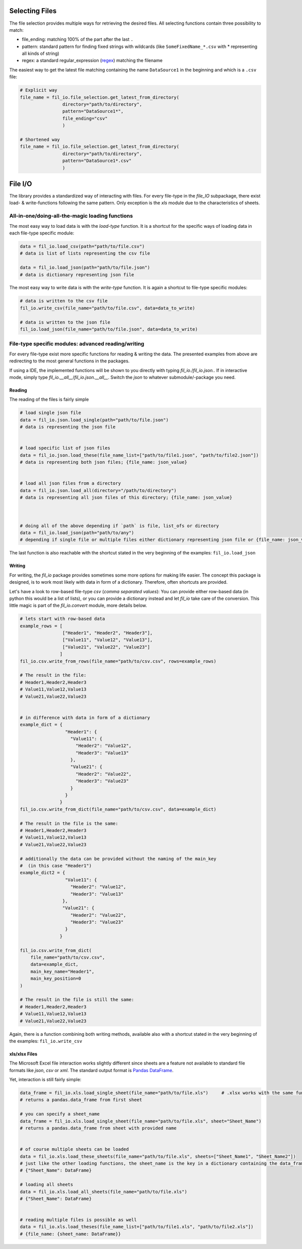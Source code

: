 Selecting Files
---------------

The file selection provides multiple ways for retrieving the desired files.
All selecting functions contain three possibility to match:

+ file_ending: matching 100% of the part after the last ``.``
+ pattern: standard pattern for finding fixed strings with wildcards (like ``SomeFixedName_*.csv`` with * representing all kinds of string)
+ regex: a standard regular_expression (`regex <https://www.tutorialspoint.com/python/python_reg_expressions.htm>`_) matching the filename


The easiest way to get the latest file matching containing the name ``DataSource1`` in the beginning and which is a ``.csv`` file:

.. code-block:: python


    # Explicit way
    file_name = fil_io.file_selection.get_latest_from_directory(
                    directory="path/to/directory",
                    pattern="DataSource1*",
                    file_ending="csv"
                    )

    # Shortened way
    file_name = fil_io.file_selection.get_latest_from_directory(
                    directory="path/to/directory",
                    pattern="DataSource1*.csv"
                    )

File I/O
--------

The library provides a standardized way of interacting with files.
For every file-type in the `file_IO` subpackage, there exist load- & write-functions following the same pattern.
Only exception is the `xls` module due to the characteristics of sheets.


All-in-one/doing-all-the-magic loading functions
~~~~~~~~~~~~~~~~~~~~~~~~~~~~~~~~~~~~~~~~~~~~~~~~
The most easy way to load data is with the `load-type` function.
It is a shortcut for the specific ways of loading data in each file-type specific module:

.. code-block:: python

    data = fil_io.load_csv(path="path/to/file.csv")
    # data is list of lists representing the csv file

    data = fil_io.load_json(path="path/to/file.json")
    # data is dictionary representing json file


The most easy way to write data is with the `write-type` function.
It is again a shortcut to file-type specific modules:

.. code-block:: python

    # data is written to the csv file
    fil_io.write_csv(file_name="path/to/file.csv", data=data_to_write)

    # data is written to the json file
    fil_io.load_json(file_name="path/to/file.json", data=data_to_write)


File-type specific modules: advanced reading/writing
~~~~~~~~~~~~~~~~~~~~~~~~~~~~~~~~~~~~~~~~~~~~~~~~~~~~
For every file-type exist more specific functions for reading & writing the data.
The presented examples from above are redirecting to the most general functions in the packages.

If using a IDE, the implemented functions will be shown to you directly with typing `fil_io.`/`fil_io.json.`.
If in interactive mode, simply type `fil_io.__all__`/`fil_io.json.__all__`.
Switch the `json` to whatever submodule/-package you need.

Reading
^^^^^^^
The reading of the files is fairly simple

.. code-block:: python

    # load single json file
    data = fil_io.json.load_single(path="path/to/file.json")
    # data is representing the json file


    # load specific list of json files
    data = fil_io.json.load_these(file_name_list=["path/to/file1.json", "path/to/file2.json"])
    # data is representing both json files; {file_name: json_value}


    # load all json files from a directory
    data = fil_io.json.load_all(directory="/path/to/directory")
    # data is representing all json files of this directory; {file_name: json_value}



    # doing all of the above depending if `path` is file, list_ofs or directory
    data = fil_io.load_json(path="path/to/any")
    # depending if single file or multiple files either dictionary representing json file or {file_name: json_value}

The last function is also reachable with the shortcut stated in the very beginning of the examples: ``fil_io.load_json``

Writing
^^^^^^^
For writing, the `fil_io` package provides sometimes some more options for making life easier.
The concept this package is designed, is to work most likely with data in form of a dictionary.
Therefore, often shortcuts are provided.

Let's have a look to row-based file-type `csv` (`comma separated values`):
You can provide either row-based data (in python this would be a list of lists),
or you can provide a dictionary instead and let `fil_io` take care of the conversion. This little magic is part of the `fil_io.convert` module, more details below.

.. code-block:: python

    # lets start with row-based data
    example_rows = [
                    ["Header1", "Header2", "Header3"],
                    ["Value11", "Value12", "Value13"],
                    ["Value21", "Value22", "Value23"]
                   ]
    fil_io.csv.write_from_rows(file_name="path/to/csv.csv", rows=example_rows)

    # The result in the file:
    # Header1,Header2,Header3
    # Value11,Value12,Value13
    # Value21,Value22,Value23


    # in difference with data in form of a dictionary
    example_dict = {
                     "Header1": {
                       "Value11": {
                         "Header2": "Value12",
                         "Header3": "Value13"
                       },
                       "Value21": {
                         "Header2": "Value22",
                         "Header3": "Value23"
                       }
                     }
                   }
    fil_io.csv.write_from_dict(file_name="path/to/csv.csv", data=example_dict)

    # The result in the file is the same:
    # Header1,Header2,Header3
    # Value11,Value12,Value13
    # Value21,Value22,Value23

    # additionally the data can be provided without the naming of the main_key
    #  (in this case "Header1")
    example_dict2 = {
                     "Value11": {
                       "Header2": "Value12",
                       "Header3": "Value13"
                    },
                    "Value21": {
                       "Header2": "Value22",
                       "Header3": "Value23"
                     }
                   }

    fil_io.csv.write_from_dict(
        file_name="path/to/csv.csv",
        data=example_dict,
        main_key_name="Header1",
        main_key_position=0
    )

    # The result in the file is still the same:
    # Header1,Header2,Header3
    # Value11,Value12,Value13
    # Value21,Value22,Value23

Again, there is a function combining both writing methods, available also with a shortcut stated
in the very beginning of the examples: ``fil_io.write_csv``


xls/xlsx Files
^^^^^^^^^^^^^^

The Microsoft Excel file interaction works slightly different since sheets are a feature not available to
standard file formats like `json`, `csv` or `xml`.
The standard output format is `Pandas DataFrame <https://pandas.pydata.org/pandas-docs/stable/reference/api/pandas.DataFrame.html>`_.

Yet, interaction is still fairly simple:

.. code-block:: python

    data_frame = fil_io.xls.load_single_sheet(file_name="path/to/file.xls")     # .xlsx works with the same function
    # returns a pandas.data_frame from first sheet

    # you can specify a sheet_name
    data_frame = fil_io.xls.load_single_sheet(file_name="path/to/file.xls", sheet="Sheet_Name")
    # returns a pandas.data_frame from sheet with provided name


    # of course multiple sheets can be loaded
    data = fil_io.xls.load_these_sheets(file_name="path/to/file.xls", sheets=["Sheet_Name1", "Sheet_Name2"])
    # just like the other loading functions, the sheet_name is the key in a dictionary containing the data_frame as value
    # {"Sheet_Name": DataFrame}

    # loading all sheets
    data = fil_io.xls.load_all_sheets(file_name="path/to/file.xls")
    # {"Sheet_Name": DataFrame}


    # reading multiple files is possible as well
    data = fil_io.xls.load_theses(file_name_list=["path/to/file1.xls", "path/to/file2.xls"])
    # {file_name: {sheet_name: DataFrame}}
